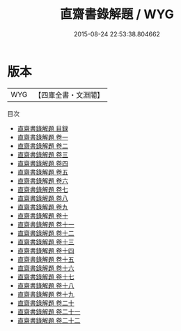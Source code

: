 #+TITLE: 直齋書錄解題 / WYG
#+DATE: 2015-08-24 22:53:38.804662
* 版本
 |       WYG|【四庫全書・文淵閣】|
目次
 - [[file:KR2n0005_000.txt::000-1a][直齋書錄解題 目録]]
 - [[file:KR2n0005_001.txt::001-1a][直齋書錄解題 卷一]]
 - [[file:KR2n0005_002.txt::002-1a][直齋書錄解題 卷二]]
 - [[file:KR2n0005_003.txt::003-1a][直齋書錄解題 卷三]]
 - [[file:KR2n0005_004.txt::004-1a][直齋書錄解題 卷四]]
 - [[file:KR2n0005_005.txt::005-1a][直齋書錄解題 卷五]]
 - [[file:KR2n0005_006.txt::006-1a][直齋書錄解題 卷六]]
 - [[file:KR2n0005_007.txt::007-1a][直齋書錄解題 卷七]]
 - [[file:KR2n0005_008.txt::008-1a][直齋書錄解題 卷八]]
 - [[file:KR2n0005_009.txt::009-1a][直齋書錄解題 卷九]]
 - [[file:KR2n0005_010.txt::010-1a][直齋書錄解題 卷十]]
 - [[file:KR2n0005_011.txt::011-1a][直齋書錄解題 卷十一]]
 - [[file:KR2n0005_012.txt::012-1a][直齋書錄解題 卷十二]]
 - [[file:KR2n0005_013.txt::013-1a][直齋書錄解題 卷十三]]
 - [[file:KR2n0005_014.txt::014-1a][直齋書錄解題 卷十四]]
 - [[file:KR2n0005_015.txt::015-1a][直齋書錄解題 卷十五]]
 - [[file:KR2n0005_016.txt::016-1a][直齋書錄解題 卷十六]]
 - [[file:KR2n0005_017.txt::017-1a][直齋書錄解題 卷十七]]
 - [[file:KR2n0005_018.txt::018-1a][直齋書錄解題 卷十八]]
 - [[file:KR2n0005_019.txt::019-1a][直齋書錄解題 卷十九]]
 - [[file:KR2n0005_020.txt::020-1a][直齋書錄解題 卷二十]]
 - [[file:KR2n0005_021.txt::021-1a][直齋書錄解題 卷二十一]]
 - [[file:KR2n0005_022.txt::022-1a][直齋書錄解題 卷二十二]]
